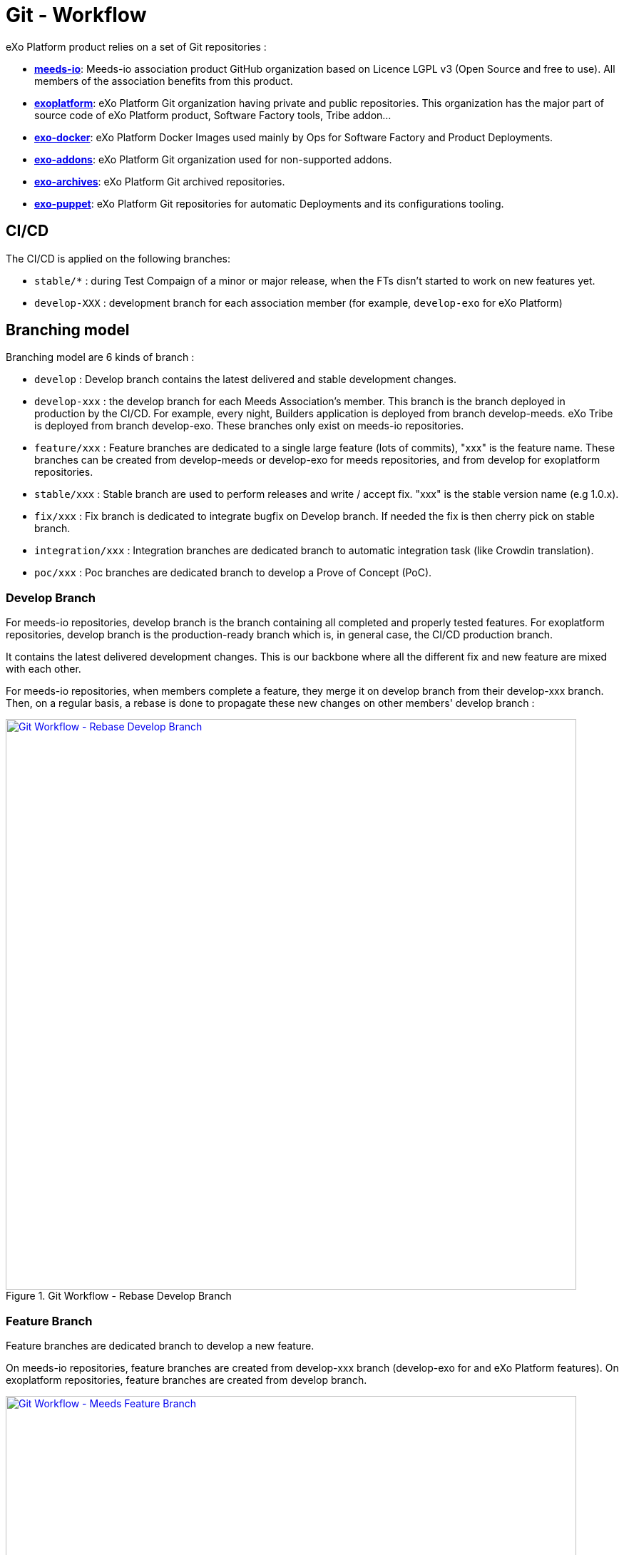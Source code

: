 = Git - Workflow

eXo Platform product relies on a set of Git repositories :

* https://github.com/Meeds-io[*meeds-io*]: Meeds-io association product GitHub organization based on Licence LGPL v3 (Open Source and free to use). All members of the association benefits from this product.

* https://github.com/exoplatform[*exoplatform*]: eXo Platform Git organization having private and public repositories. This organization has the major part of source code of eXo Platform product, Software Factory tools, Tribe addon...

* https://github.com/exo-docker[*exo-docker*]: eXo Platform Docker Images used mainly by Ops for Software Factory and Product Deployments.

* https://github.com/exo-addons[*exo-addons*]: eXo Platform Git organization used for non-supported addons.

* https://github.com/exo-archives[*exo-archives*]: eXo Platform Git archived repositories.

* https://github.com/exo-puppet[*exo-puppet*]: eXo Platform Git repositories for automatic Deployments and its configurations tooling.

== CI/CD

The CI/CD is applied on the following branches:

* `stable/*` : during Test Compaign of a minor or major release, when the FTs disn't started to work on new features yet.

* `develop-XXX` : development branch for each association member (for example, `develop-exo` for eXo Platform)

== Branching model

Branching model are 6 kinds of branch :

* `develop` : Develop branch contains the latest delivered and stable development changes.

* `develop-xxx` : the develop branch for each Meeds Association's member. This branch is the branch deployed in production by the CI/CD. For example, every night, Builders application is deployed from branch develop-meeds. eXo Tribe is deployed from branch develop-exo. These branches only exist on meeds-io repositories.

* `feature/xxx` : Feature branches are dedicated to a single large feature (lots of commits), "xxx" is the feature name. These branches can be created from develop-meeds or develop-exo for meeds repositories, and from develop for exoplatform repositories.

* `stable/xxx` : Stable branch are used to perform releases and write / accept fix. "xxx" is the stable version name (e.g 1.0.x).

* `fix/xxx` : Fix branch is dedicated to integrate bugfix on Develop branch. If needed the fix is then cherry pick on stable branch.

* `integration/xxx` : Integration branches are dedicated branch to automatic integration task (like Crowdin translation).

* `poc/xxx` : Poc branches are dedicated branch to develop a Prove of Concept (PoC).

=== Develop Branch

For meeds-io repositories, develop branch is the branch containing all completed and properly tested features.
For exoplatform repositories, develop branch is the production-ready branch which is, in general case, the CI/CD production branch.

It contains the latest delivered development changes. This is our backbone where all the different fix and new feature are mixed with each other.

For meeds-io repositories, when members complete a feature, they merge it on develop branch from their develop-xxx branch. Then, on a regular basis, a rebase is done to propagate these new changes on other members' develop branch :

[[git-workflow-develop-branch]]
.Git Workflow - Rebase Develop Branch
image::git-worflow-rebase-develop.png[Git Workflow - Rebase Develop Branch, 800, align=center, link={imagesdir}/git-worflow-rebase-develop.png]

=== Feature Branch

Feature branches are dedicated branch to develop a new feature.

On meeds-io repositories, feature branches are created from develop-xxx branch (develop-exo for and eXo Platform features).
On exoplatform repositories, feature branches are created from develop branch.

[[git-workflow-feature-branch]]
.Git Workflow - Meeds Feature Branch
image::git-workflow-meeds-feature-branch.png[Git Workflow - Meeds Feature Branch, 800, align=center, link={imagesdir}/git-workflow-meeds-feature-branch.png]

In meeds repositories, when a User Story (US) is completed, it is backported to develop-xxx branch. So that, the nightly deployment will attempt to push it in production for the association member which develops it, without impacting other association members.
When the feature is finished, all US composing it are added in a Pull Request on develop branch. The PR is reviewed by other association members, and merged in develop branch when validated.

**Important : When this last PR is merged, we should keep all commits in the develop, so, not use squash option to merge !!**

.Git Workflow - eXo Feature Branch
image::git-workflow-exo-feature-branch.png[Git Workflow - eXo Feature Branch, 800, align=center, link={imagesdir}/git-workflow-eXo-feature-branch.png]

In eXo repositories, there is no develop-xxx branch, we only use develop branch.

.Git Workflow - Feature Branch
image::git-workflow-feature-branch.png[Git Workflow - Feature Branch, 300, align=center, link={imagesdir}/git-workflow-feature-branch.png]

=== Fix Branch
